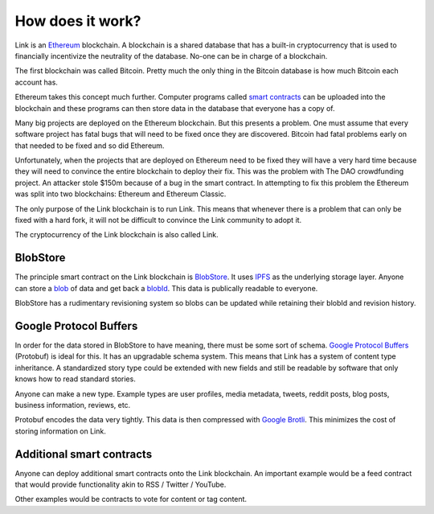 .. _how_does_it_work:

#################
How does it work?
#################

Link is an `Ethereum <https://ethereum.org/>`_ blockchain. A blockchain is a shared database that has a built-in cryptocurrency that is used to financially incentivize the neutrality of the database. No-one can be in charge of a blockchain.

The first blockchain was called Bitcoin. Pretty much the only thing in the Bitcoin database is how much Bitcoin each account has.

Ethereum takes this concept much further. Computer programs called `smart contracts <https://en.wikipedia.org/wiki/Smart_contract>`_ can be uploaded into the blockchain and these programs can then store data in the database that everyone has a copy of.

Many big projects are deployed on the Ethereum blockchain. But this presents a problem. One must assume that every software project has fatal bugs that will need to be fixed once they are discovered. Bitcoin had fatal problems early on that needed to be fixed and so did Ethereum.

Unfortunately, when the projects that are deployed on Ethereum need to be fixed they will have a very hard time because they will need to convince the entire blockchain to deploy their fix. This was the problem with The DAO crowdfunding project. An attacker stole $150m because of a bug in the smart contract. In attempting to fix this problem the Ethereum was split into two blockchains: Ethereum and Ethereum Classic.

The only purpose of the Link blockchain is to run Link. This means that whenever there is a problem that can only be fixed with a hard fork, it will not be difficult to convince the Link community to adopt it.

The cryptocurrency of the Link blockchain is also called Link.

BlobStore
=========

The principle smart contract on the Link blockchain is `BlobStore <http://docs.link-blockchain.org/projects/blobstore/en/latest/>`_. It uses `IPFS <https://ipfs.io/>`_ as the underlying storage layer. Anyone can store a `blob <https://en.wikipedia.org/wiki/Binary_large_object>`_ of data and get back a `blobId <http://docs.link-blockchain.org/projects/blobstore/en/latest/blobid.html>`_. This data is publically readable to everyone.

BlobStore has a rudimentary revisioning system so blobs can be updated while retaining their blobId and revision history.

Google Protocol Buffers
=======================

In order for the data stored in BlobStore to have meaning, there must be some sort of schema. `Google Protocol Buffers <https://developers.google.com/protocol-buffers/>`_ (Protobuf) is ideal for this. It has an upgradable schema system. This means that Link has a system of content type inheritance. A standardized story type could be extended with new fields and still be readable by software that only knows how to read standard stories.

Anyone can make a new type. Example types are user profiles, media metadata, tweets, reddit posts, blog posts, business information, reviews, etc.

Protobuf encodes the data very tightly. This data is then compressed with `Google Brotli <https://en.wikipedia.org/wiki/Brotli>`_. This minimizes the cost of storing information on Link.

Additional smart contracts
==========================

Anyone can deploy additional smart contracts onto the Link blockchain. An important example would be a feed contract that would provide functionality akin to RSS / Twitter / YouTube.

Other examples would be contracts to vote for content or tag content.
